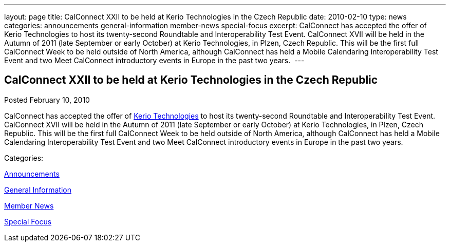 ---
layout: page
title: CalConnect XXII to be held at Kerio Technologies in the Czech Republic
date: 2010-02-10
type: news
categories: announcements general-information member-news special-focus
excerpt: CalConnect has accepted the offer of Kerio Technologies to host its twenty-second Roundtable and Interoperability Test Event. CalConnect XVII will be held in the Autumn of 2011 (late September or early October) at Kerio Technologies, in Plzen, Czech Republic. This will be the first full CalConnect Week to be held outside of North America, although CalConnect has held a Mobile Calendaring Interoperability Test Event and two Meet CalConnect introductory events in Europe in the past two years. 
---

== CalConnect XXII to be held at Kerio Technologies in the Czech Republic

[[node-309]]
Posted February 10, 2010 

CalConnect has accepted the offer of http://www.kerio.com[Kerio Technologies] to host its twenty-second Roundtable and Interoperability Test Event. CalConnect XVII will be held in the Autumn of 2011 (late September or early October) at Kerio Technologies, in Plzen, Czech Republic. This will be the first full CalConnect Week to be held outside of North America, although CalConnect has held a Mobile Calendaring Interoperability Test Event and two Meet CalConnect introductory events in Europe in the past two years.&nbsp;



Categories:&nbsp;

link:/news/announcements[Announcements]

link:/news/general-information[General Information]

link:/news/member-news[Member News]

link:/news/special-focus[Special Focus]

